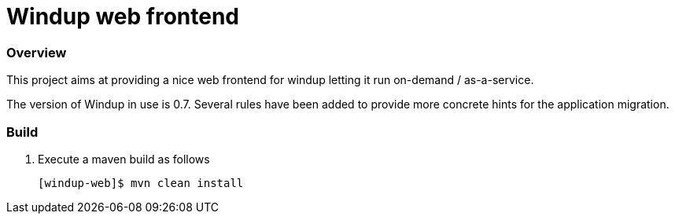 Windup web frontend
===================


=== Overview

This project aims at providing a nice web frontend for windup letting it run on-demand / as-a-service.

The version of Windup in use is 0.7. Several rules have been added to provide more concrete hints for the application migration.



=== Build

1. Execute a maven build as follows
+
[source,text]
----
[windup-web]$ mvn clean install
----

